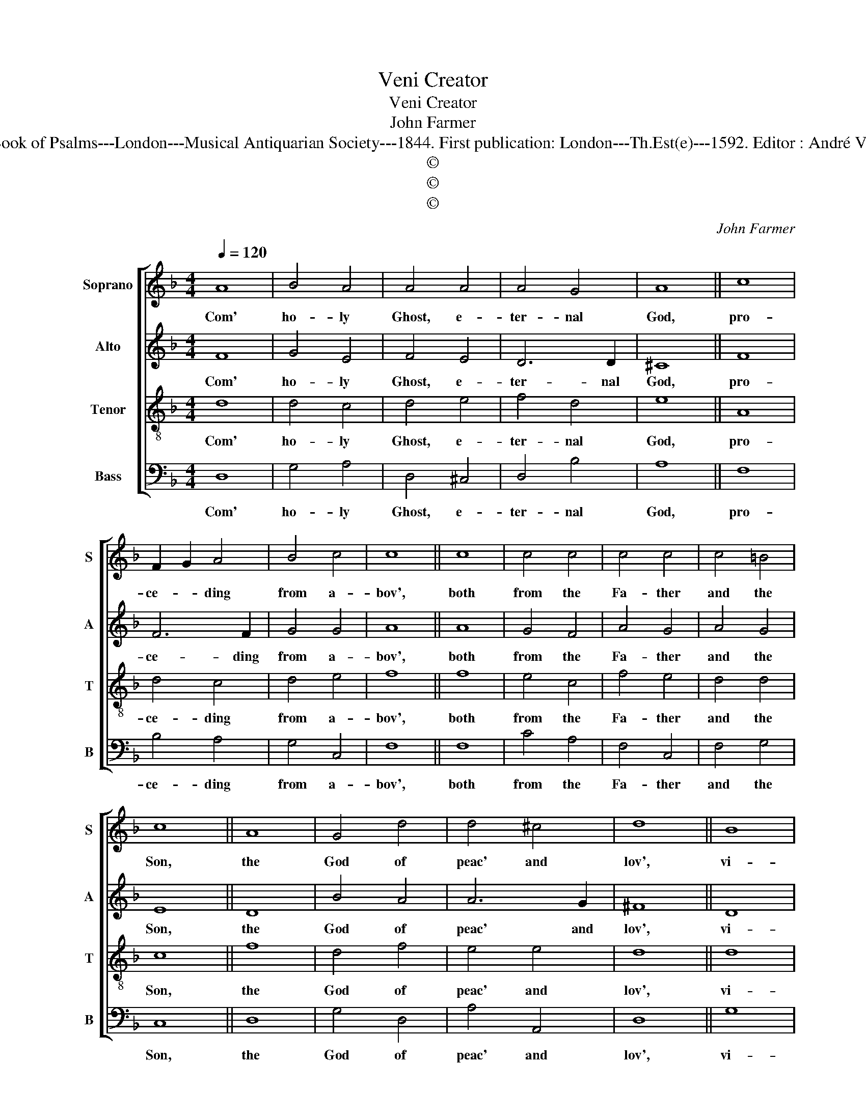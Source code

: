 X:1
T:Veni Creator
T:Veni Creator
T:John Farmer
T:Source : The Whole Book of Psalms---London---Musical Antiquarian Society---1844. First publication: London---Th.Est(e)---1592. Editor : André Vierendeels (17/08/16).
T:©
T:©
T:©
C:John Farmer
Z:©
%%score [ 1 2 3 4 ]
L:1/8
Q:1/4=120
M:4/4
K:F
V:1 treble nm="Soprano" snm="S"
V:2 treble nm="Alto" snm="A"
V:3 treble-8 nm="Tenor" snm="T"
V:4 bass nm="Bass" snm="B"
V:1
 A8 | B4 A4 | A4 A4 | A4 G4 | A8 || c8 | F2 G2 A4 | B4 c4 | c8 || c8 | c4 c4 | c4 c4 | c4 =B4 | %13
w: Com'|ho- ly|Ghost, e-|ter- nal|God,|pro-|ce- * ding|from a-|bov',|both|from the|Fa- ther|and the|
 c8 || A8 | G4 d4 | d4 ^c4 | d8 || B8 | A4 c4 | B4 A4 | G4 G4 | ^F8 || F8 | D4 E4 | F4 E4 | E8 || %27
w: Son,|the|God of|peac' and|lov',|vi-|sit our|minds and|in- to|us,|thy|heav'n- ly|grac' in-|spir',|
 F8 | A4 c4 | B4 A4 | A4 G4 | A8 || A8 | d4 d4 | d4 ^c4 | !fermata!d8 |] %36
w: that|in all|truth and|god- li-|ness,|we|may hav'|true de-|sir'.|
V:2
 F8 | G4 E4 | F4 E4 | D6 D2 | ^C8 || F8 | F6 F2 | G4 G4 | A8 || A8 | G4 F4 | A4 G4 | A4 G4 | E8 || %14
w: Com'|ho- ly|Ghost, e-|ter- nal|God,|pro-|ce- ding|from a-|bov',|both|from the|Fa- ther|and the|Son,|
 D8 | B4 A4 | A6 G2 | ^F8 || D8 | F4 G4 | F4 F4 | D4 _E4 | D8 || D4 D4- | D4 ^C4 | D4 A,4 | ^C8 || %27
w: the|God of|peac' and|lov',|vi-|sit our|minds and|in- to|us,|thy heav'n-|* ly|grac' in-|spir',|
 D8 | F4 E4 | G4 F2 E2 | D6 D2 | ^C8 || F8 | A4 G4 | B4 A2 G2 | !fermata!^F8 |] %36
w: that|in all|truth and- *|god- li-|ness,|we|may hav'|true de- *|sir'.|
V:3
 d8 | d4 c4 | d4 e4 | f4 d4 | e8 || A8 | d4 c4 | d4 e4 | f8 || f8 | e4 c4 | f4 e4 | d4 d4 | c8 || %14
w: Com'|ho- ly|Ghost, e-|ter- nal|God,|pro-|ce- ding|from a-|bov',|both|from the|Fa- ther|and the|Son,|
 f8 | d4 f4 | e4 e4 | d8 || d8 | d4 c4 | d4 A4 | B4 c4 | A8 || A8 | A4 G4 | A4 E4 | A8 || A8 | %28
w: the|God of|peac' and|lov',|vi-|sit our|minds and|in- to|us,|thy|heav'n- ly|grac' in-|spir',|that|
 d4 c4 | d4 e4 | f4 d4 | e8 || d8 | f4 d4 | e4 e4 | !fermata!d8 |] %36
w: in all|truth and|god- li-|ness,|we|may hav'|true de-|sir'.|
V:4
 D,8 | G,4 A,4 | D,4 ^C,4 | D,4 B,4 | A,8 || F,8 | B,4 A,4 | G,4 C,4 | F,8 || F,8 | C4 A,4 | %11
w: Com'|ho- ly|Ghost, e-|ter- nal|God,|pro-|ce- ding|from a-|bov',|both|from the|
 F,4 C,4 | F,4 G,4 | C,8 || D,8 | G,4 D,4 | A,4 A,,4 | D,8 || G,8 | F,4 E,4 | D,4 F,4 | G,4 C,4 | %22
w: Fa- ther|and the|Son,|the|God of|peac' and|lov',|vi-|sit our|minds and|in- to|
 D,8 || D,8 | F,4 E,4 | D,4 ^C,4 | A,,8 || D,8 | D,4 A,4 | G,4 C4 | B,6 B,2 | A,8 || D,4 D4- | %33
w: us,|thy|heav'n- ly|grac' in-|spir',|that|in all|truth and|god- li-|ness,|we may|
 D4 B,4 | G,4 A,4 | !fermata!D,8 |] %36
w: _ hav'|true de-|sir'.|

